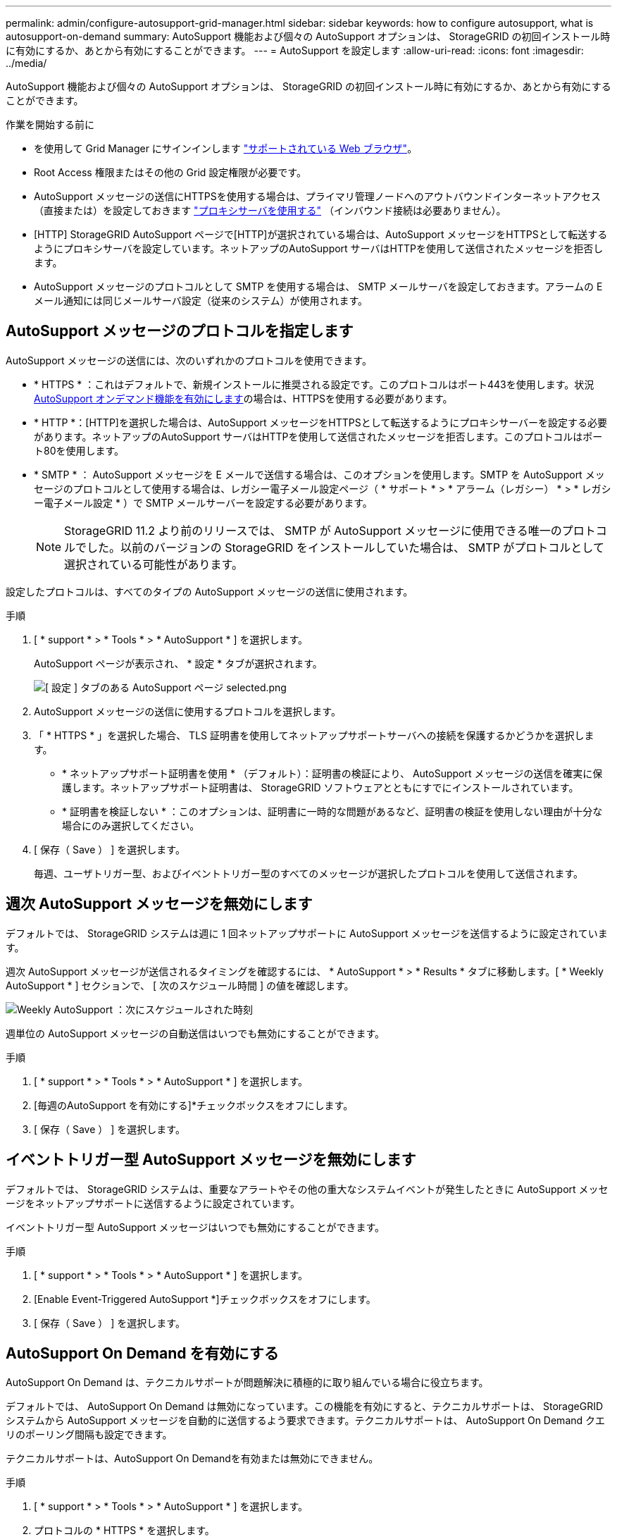 ---
permalink: admin/configure-autosupport-grid-manager.html 
sidebar: sidebar 
keywords: how to configure autosupport, what is autosupport-on-demand 
summary: AutoSupport 機能および個々の AutoSupport オプションは、 StorageGRID の初回インストール時に有効にするか、あとから有効にすることができます。 
---
= AutoSupport を設定します
:allow-uri-read: 
:icons: font
:imagesdir: ../media/


[role="lead"]
AutoSupport 機能および個々の AutoSupport オプションは、 StorageGRID の初回インストール時に有効にするか、あとから有効にすることができます。

.作業を開始する前に
* を使用して Grid Manager にサインインします link:../admin/web-browser-requirements.html["サポートされている Web ブラウザ"]。
* Root Access 権限またはその他の Grid 設定権限が必要です。
* AutoSupport メッセージの送信にHTTPSを使用する場合は、プライマリ管理ノードへのアウトバウンドインターネットアクセス（直接または）を設定しておきます link:configuring-admin-proxy-settings.html["プロキシサーバを使用する"] （インバウンド接続は必要ありません）。
* [HTTP] StorageGRID AutoSupport ページで[HTTP]が選択されている場合は、AutoSupport メッセージをHTTPSとして転送するようにプロキシサーバを設定しています。ネットアップのAutoSupport サーバはHTTPを使用して送信されたメッセージを拒否します。
* AutoSupport メッセージのプロトコルとして SMTP を使用する場合は、 SMTP メールサーバを設定しておきます。アラームの E メール通知には同じメールサーバ設定（従来のシステム）が使用されます。




== AutoSupport メッセージのプロトコルを指定します

AutoSupport メッセージの送信には、次のいずれかのプロトコルを使用できます。

* * HTTPS * ：これはデフォルトで、新規インストールに推奨される設定です。このプロトコルはポート443を使用します。状況 <<AutoSupport On Demand を有効にする,AutoSupport オンデマンド機能を有効にします>>の場合は、HTTPSを使用する必要があります。
* * HTTP *：[HTTP]を選択した場合は、AutoSupport メッセージをHTTPSとして転送するようにプロキシサーバーを設定する必要があります。ネットアップのAutoSupport サーバはHTTPを使用して送信されたメッセージを拒否します。このプロトコルはポート80を使用します。
* * SMTP * ： AutoSupport メッセージを E メールで送信する場合は、このオプションを使用します。SMTP を AutoSupport メッセージのプロトコルとして使用する場合は、レガシー電子メール設定ページ（ * サポート * > * アラーム（レガシー） * > * レガシー電子メール設定 * ）で SMTP メールサーバーを設定する必要があります。
+

NOTE: StorageGRID 11.2 より前のリリースでは、 SMTP が AutoSupport メッセージに使用できる唯一のプロトコルでした。以前のバージョンの StorageGRID をインストールしていた場合は、 SMTP がプロトコルとして選択されている可能性があります。



設定したプロトコルは、すべてのタイプの AutoSupport メッセージの送信に使用されます。

.手順
. [ * support * > * Tools * > * AutoSupport * ] を選択します。
+
AutoSupport ページが表示され、 * 設定 * タブが選択されます。

+
image::../media/autosupport_settings_tab.png[[ 設定 ] タブのある AutoSupport ページ selected.png]

. AutoSupport メッセージの送信に使用するプロトコルを選択します。
. 「 * HTTPS * 」を選択した場合、 TLS 証明書を使用してネットアップサポートサーバへの接続を保護するかどうかを選択します。
+
** * ネットアップサポート証明書を使用 * （デフォルト）：証明書の検証により、 AutoSupport メッセージの送信を確実に保護します。ネットアップサポート証明書は、 StorageGRID ソフトウェアとともにすでにインストールされています。
** * 証明書を検証しない * ：このオプションは、証明書に一時的な問題があるなど、証明書の検証を使用しない理由が十分な場合にのみ選択してください。


. [ 保存（ Save ） ] を選択します。
+
毎週、ユーザトリガー型、およびイベントトリガー型のすべてのメッセージが選択したプロトコルを使用して送信されます。





== 週次 AutoSupport メッセージを無効にします

デフォルトでは、 StorageGRID システムは週に 1 回ネットアップサポートに AutoSupport メッセージを送信するように設定されています。

週次 AutoSupport メッセージが送信されるタイミングを確認するには、 * AutoSupport * > * Results * タブに移動します。[ * Weekly AutoSupport * ] セクションで、 [ 次のスケジュール時間 ] の値を確認します。

image::../media/autosupport_weekly_next_scheduled_time.png[Weekly AutoSupport ：次にスケジュールされた時刻]

週単位の AutoSupport メッセージの自動送信はいつでも無効にすることができます。

.手順
. [ * support * > * Tools * > * AutoSupport * ] を選択します。
. [毎週のAutoSupport を有効にする]*チェックボックスをオフにします。
. [ 保存（ Save ） ] を選択します。




== イベントトリガー型 AutoSupport メッセージを無効にします

デフォルトでは、 StorageGRID システムは、重要なアラートやその他の重大なシステムイベントが発生したときに AutoSupport メッセージをネットアップサポートに送信するように設定されています。

イベントトリガー型 AutoSupport メッセージはいつでも無効にすることができます。

.手順
. [ * support * > * Tools * > * AutoSupport * ] を選択します。
. [Enable Event-Triggered AutoSupport *]チェックボックスをオフにします。
. [ 保存（ Save ） ] を選択します。




== AutoSupport On Demand を有効にする

AutoSupport On Demand は、テクニカルサポートが問題解決に積極的に取り組んでいる場合に役立ちます。

デフォルトでは、 AutoSupport On Demand は無効になっています。この機能を有効にすると、テクニカルサポートは、 StorageGRID システムから AutoSupport メッセージを自動的に送信するよう要求できます。テクニカルサポートは、 AutoSupport On Demand クエリのポーリング間隔も設定できます。

テクニカルサポートは、AutoSupport On Demandを有効または無効にできません。

.手順
. [ * support * > * Tools * > * AutoSupport * ] を選択します。
. プロトコルの * HTTPS * を選択します。
. [毎週のAutoSupport を有効にする]*チェックボックスをオンにします。
. [Enable AutoSupport on Demand]*チェックボックスをオンにします。
. [ 保存（ Save ） ] を選択します。
+
AutoSupport On Demand は有効になっており、テクニカルサポートは AutoSupport On Demand 要求を StorageGRID に送信できます。





== ソフトウェアアップデートのチェックを無効にします

デフォルトでは、 StorageGRID はネットアップに連絡して、ご使用のシステムでソフトウェアの更新が利用可能かどうかを判断します。StorageGRID ホットフィックスまたは新しいバージョンが利用可能な場合は、 StorageGRID のアップグレードページに新しいバージョンが表示されます。

必要に応じて、ソフトウェアアップデートのチェックを無効にすることもできます。たとえば、 WAN でアクセスできないシステムの場合は、ダウンロードエラーを回避するためにチェックを無効にする必要があります。

.手順
. [ * support * > * Tools * > * AutoSupport * ] を選択します。
. [Check for software updates]*チェックボックスをオフにします。
. [ 保存（ Save ） ] を選択します。




== AutoSupport デスティネーションを追加します

AutoSupport を有効にすると、ヘルスメッセージとステータスメッセージがネットアップサポートに送信されます。すべての AutoSupport メッセージに対して、追加の送信先を 1 つ指定できます。

AutoSupport メッセージの送信に使用されるプロトコルを確認または変更するには、の手順を参照してください <<AutoSupport メッセージのプロトコルを指定します>>。


NOTE: SMTPプロトコルを使用してAutoSupport メッセージを追加の送信先に送信することはできません。

.手順
. [ * support * > * Tools * > * AutoSupport * ] を選択します。
. [Enable Additional AutoSupport Destination]*を選択します。
. 次の情報を指定します。
+
[cols="1a,2a"]
|===
| フィールド | 説明 


 a| 
ホスト名
 a| 
追加のAutoSupport 宛先サーバのサーバホスト名またはIPアドレス。

*注*：追加の目的地は1つだけ入力できます。



 a| 
ポート
 a| 
追加のAutoSupport 宛先サーバへの接続に使用するポート。デフォルトは、HTTPの場合はポート80、HTTPSの場合はポート443です。



 a| 
証明書の検証
 a| 
TLS証明書を使用して追加の送信先への接続を保護するかどうか。

** 証明書の検証なしでAutoSupport メッセージを送信するには、[証明書を検証しない]*を選択します。
+
このオプションは、証明書の検証を使用しない理由がある場合（証明書に一時的な問題がある場合など）にのみ選択してください。

** 証明書の検証を使用する場合は、*[カスタムCAバンドルを使用する]*を選択します。


|===
. [Use custom CA bundle]*を選択した場合は、次のいずれかを実行します。
+
** [ * 参照 * ] を選択し、証明書が含まれているファイルに移動し、 [ * 開く * ] を選択してファイルをアップロードします。
** 編集ツールを使用して、PEMでエンコードされた各CA証明書ファイルのすべての内容を、証明書チェーンの順序で連結された* CA Bundle *フィールドにコピーして貼り付けます。
+
を含める必要があります `----BEGIN CERTIFICATE----` および `----END CERTIFICATE----` を選択します。

+
image::../media/autosupport_certificate.png[AutoSupport 証明書]



. [ 保存（ Save ） ] を選択します。
+
それ以降に送信される毎週、イベントトリガー型、およびユーザトリガー型の AutoSupport メッセージは、すべて追加の送信先に送信されます。


